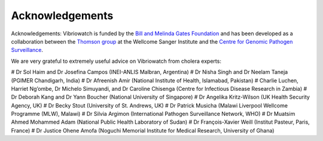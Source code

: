 Acknowledgements
================

Acknowledgements: Vibriowatch is funded by the `Bill and Melinda Gates Foundation`_ and has been developed as a collaboration between the `Thomson group`_ at the Wellcome Sanger Institute and the `Centre for Genomic Pathogen Surveillance`_. 

.. _Bill and Melinda Gates Foundation: https://www.gatesfoundation.org/

.. _Thomson group: https://www.sanger.ac.uk/group/thomson-group/

.. _Centre for Genomic Pathogen Surveillance: https://www.pathogensurveillance.net/

We are very grateful to extremely useful advice on Vibriowatch from cholera experts:

# Dr Sol Haim and Dr Josefina Campos (INEI-ANLIS Malbran, Argentina)
# Dr Nisha Singh and Dr Neelam Taneja (PGIMER Chandigarh, India)
# Dr Afreenish Amir (National Institute of Health, Islamabad, Pakistan)
# Charlie Luchen, Harriet Ng’ombe, Dr Michelo Simuyandi, and Dr Caroline Chisenga (Centre for Infectious Disease Research in Zambia)
# Dr Deborah Kang and Dr Yann Boucher (National University of Singapore)
# Dr Angelika Kritz-Wilson (UK Health Security Agency, UK)
# Dr Becky Stout (University of St. Andrews, UK)
# Dr Patrick Musicha (Malawi Liverpool Wellcome Programme (MLW), Malawi)
# Dr Silvia Argimon (International Pathogen Surveillance Network, WHO)
# Dr Muatsim Ahmed Mohammed Adam (National Public Health Laboratory of Sudan)
# Dr François-Xavier Weill (Institut Pasteur, Paris, France)
# Dr Justice Ohene Amofa (Noguchi Memorial Institute for Medical Research, University of Ghana)


